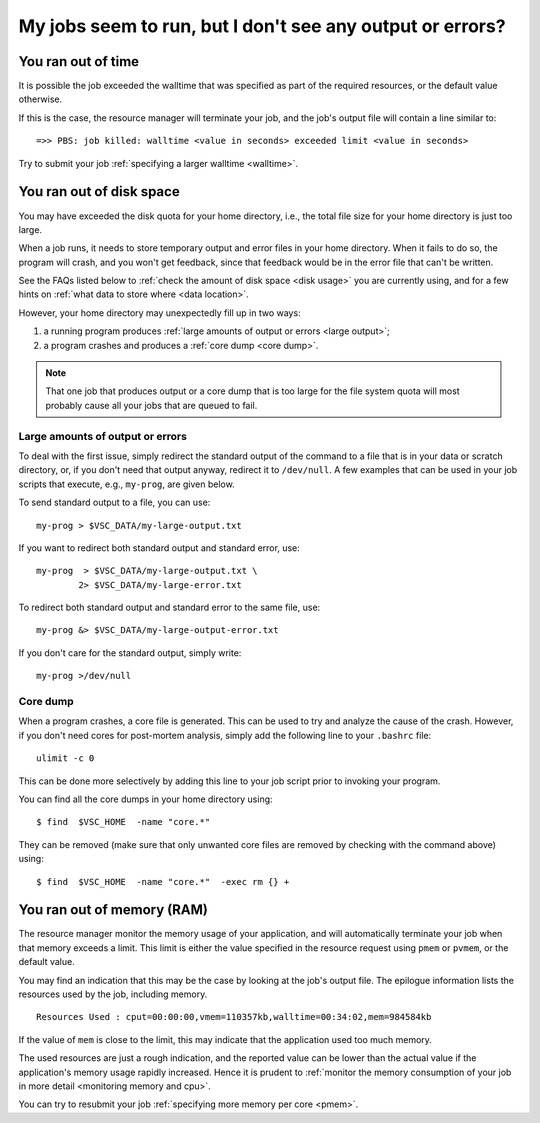 .. _job failure:

My jobs seem to run, but I don't see any output or errors?
==========================================================

.. _walltime exceeded:

You ran out of time
-------------------

It is possible the job exceeded the walltime that was specified as
part of the required resources, or the default value otherwise.

If this is the case, the resource manager will terminate your job,
and the job's output file will contain a line similar to::

   =>> PBS: job killed: walltime <value in seconds> exceeded limit <value in seconds>

Try to submit your job :ref:`specifying a larger walltime <walltime>`.


.. _quota exceeded:

You ran out of disk space
-------------------------

You may have exceeded the disk quota for your home directory,
i.e., the total file size for your home directory is just too large.

When a job runs, it needs to store temporary output and error files in
your home directory. When it fails to do so, the program will crash, and
you won't get feedback, since that feedback would be in the error file
that can't be written.

See the FAQs listed below to :ref:`check the amount of disk
space <disk usage>` you are currently using, and for a few hints on
:ref:`what data to store where <data location>`.

However, your home directory may unexpectedly fill up in two ways:

#. a running program produces :ref:`large amounts of output or
   errors <large output>`;
#. a program crashes and produces a :ref:`core dump <core dump>`.

.. note::

   That one job that produces output or a core dump that is too large for
   the file system quota will most probably cause all your jobs that are
   queued to fail.


.. _large output:

Large amounts of output or errors
~~~~~~~~~~~~~~~~~~~~~~~~~~~~~~~~~

To deal with the first issue, simply redirect the standard output of the
command to a file that is in your data or scratch directory, or, if you
don't need that output anyway, redirect it to ``/dev/null``. A few examples
that can be used in your job scripts that execute, e.g., ``my-prog``, are
given below.

To send standard output to a file, you can use::

   my-prog > $VSC_DATA/my-large-output.txt

If you want to redirect both standard output and standard error, use::

   my-prog  > $VSC_DATA/my-large-output.txt \
           2> $VSC_DATA/my-large-error.txt

To redirect both standard output and standard error to the same file,
use::

   my-prog &> $VSC_DATA/my-large-output-error.txt

If you don't care for the standard output, simply write::

   my-prog >/dev/null


.. _core dump:

Core dump
~~~~~~~~~

When a program crashes, a core file is generated. This can be used to
try and analyze the cause of the crash. However, if you don't need cores
for post-mortem analysis, simply add the following line to your ``.bashrc``
file::

   ulimit -c 0

This can be done more selectively by adding this line to your job script
prior to invoking your program.

You can find all the core dumps in your home directory using::

   $ find  $VSC_HOME  -name "core.*"

They can be removed (make sure that only unwanted core files are removed by
checking with the command above) using::

   $ find  $VSC_HOME  -name "core.*"  -exec rm {} +


.. _memory exceeded:

You ran out of memory (RAM)
---------------------------

The resource manager monitor the memory usage of your application, and will
automatically terminate your job when that memory exceeds a limit.  This limit
is either the value specified in the resource request using ``pmem`` or ``pvmem``,
or the default value.

You may find an indication that this may be the case by looking at the job's
output file.  The epilogue information lists the resources used by the job,
including memory.

::

   Resources Used : cput=00:00:00,vmem=110357kb,walltime=00:34:02,mem=984584kb

If the value of ``mem`` is close to the limit, this may indicate that the
application used too much memory.

The used resources are just a rough indication, and the reported value can
be lower than the actual value if the application's memory usage rapidly
increased.  Hence it is prudent to :ref:`monitor the memory consumption of your
job in more detail <monitoring memory and cpu>`.

You can try to resubmit your job :ref:`specifying more memory per core <pmem>`.
